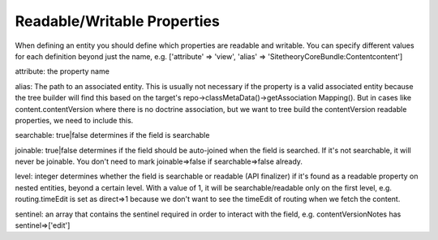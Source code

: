 ============================
Readable/Writable Properties
============================

When defining an entity you should define which properties are readable and writable.
You can specify different values for each definition beyond just the name, e.g. ['attribute' => 'view', 'alias' => 'SitetheoryCoreBundle:Content\content']

attribute: the property name

alias: The path to an associated entity. This is usually not necessary if the property is a valid associated entity because the tree builder will find this based on the target's repo->classMetaData()->getAssociation Mapping(). But in cases like content.contentVersion where there is no doctrine association, but we want to tree build the contentVersion readable properties, we need to include this.

searchable: true|false determines if the field is searchable

joinable: true|false determines if the field should be auto-joined when the field is searched. If it's not searchable, it will never be joinable. You don't need to mark joinable=>false if searchable=>false already.

level: integer determines whether the field is searchable or readable (API finalizer) if it's found as a readable property on nested entities, beyond a certain level. With a value of 1, it will be searchable/readable only on the first level, e.g. routing.timeEdit is set as direct=>1 because we don't want to see the timeEdit of routing when we fetch the content.

sentinel: an array that contains the sentinel required in order to interact with the field, e.g. contentVersionNotes has sentinel=>['edit']